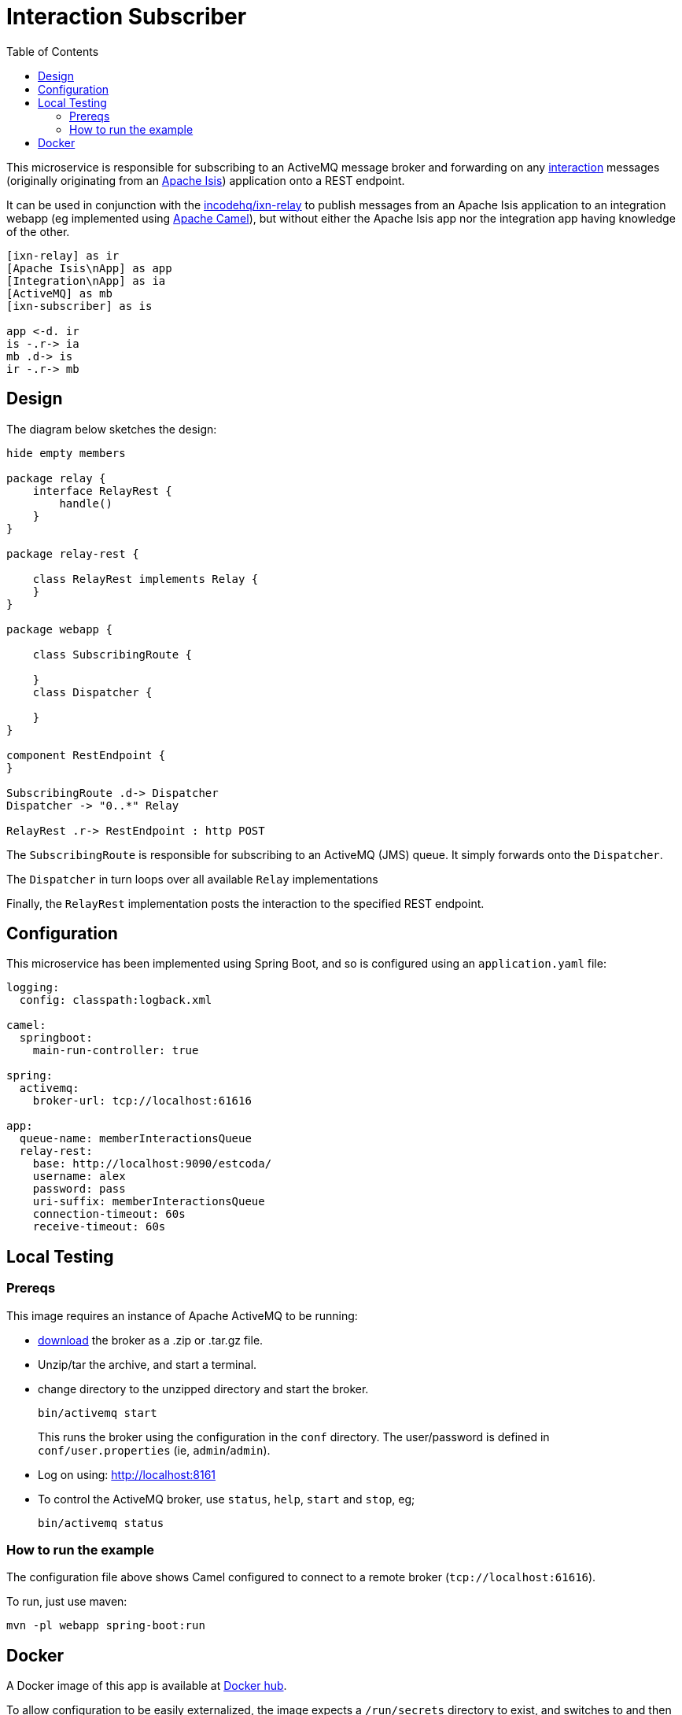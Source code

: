 = Interaction Subscriber
:toc:

This microservice is responsible for subscribing to an ActiveMQ message broker and forwarding on any link:https://isis.apache.org/schema/ixn/ixn.xsd[interaction] messages (originally originating from an link:https://isis.apache.org[Apache Isis]) application onto a REST endpoint.

It can be used in conjunction with the link:https://github.com/incodehq/ixn-relay[incodehq/ixn-relay] to publish messages from an Apache Isis application to an integration webapp (eg implemented using https://camel.apache.org[Apache Camel]), but without either the Apache Isis app nor the integration app having knowledge of the other.

[plantuml]
----
[ixn-relay] as ir
[Apache Isis\nApp] as app
[Integration\nApp] as ia
[ActiveMQ] as mb
[ixn-subscriber] as is

app <-d. ir
is -.r-> ia
mb .d-> is
ir -.r-> mb
----

== Design

The diagram below sketches the design:

[plantuml]
----
hide empty members

package relay {
    interface RelayRest {
        handle()
    }
}

package relay-rest {

    class RelayRest implements Relay {
    }
}

package webapp {

    class SubscribingRoute {

    }
    class Dispatcher {

    }
}

component RestEndpoint {
}

SubscribingRoute .d-> Dispatcher
Dispatcher -> "0..*" Relay

RelayRest .r-> RestEndpoint : http POST
----

The `SubscribingRoute` is responsible for subscribing to an ActiveMQ (JMS) queue.
It simply forwards onto the `Dispatcher`.

The `Dispatcher` in turn loops over all available `Relay` implementations

Finally, the `RelayRest` implementation posts the interaction to the specified REST endpoint.


== Configuration

This microservice has been implemented using Spring Boot, and so is configured using an `application.yaml` file:

[source.yaml]
----
logging:
  config: classpath:logback.xml

camel:
  springboot:
    main-run-controller: true

spring:
  activemq:
    broker-url: tcp://localhost:61616

app:
  queue-name: memberInteractionsQueue
  relay-rest:
    base: http://localhost:9090/estcoda/
    username: alex
    password: pass
    uri-suffix: memberInteractionsQueue
    connection-timeout: 60s
    receive-timeout: 60s
----

== Local Testing

=== Prereqs

This image requires an instance of Apache ActiveMQ to be running:

* link:https://activemq.apache.org/components/classic/download/[download] the broker as a .zip or .tar.gz file.
* Unzip/tar the archive, and start a terminal.
* change directory to the unzipped directory and start the broker.
+
[source,bash]
----
bin/activemq start
----
+
This runs the broker using the configuration in the `conf` directory.
The user/password is defined in `conf/user.properties` (ie, `admin`/`admin`).

* Log on using: link:http://localhost:8161[]

* To control the ActiveMQ broker, use `status`, `help`, `start` and `stop`, eg;
+
[source,bash]
----
bin/activemq status
----

=== How to run the example

The configuration file above shows Camel configured to connect to a remote broker (`tcp://localhost:61616`).

To run, just use maven:

[source,bash]
----
mvn -pl webapp spring-boot:run
----



== Docker

A Docker image of this app is available at https://hub.docker.com/r/incodehq/ixn-subscriber[Docker hub].

To allow configuration to be easily externalized, the image expects a `/run/secrets` directory to exist, and switches to and then runs the application in that directory.
Spring Boot will then link:https://docs.spring.io/spring-boot/docs/current/reference/html/boot-features-external-config.html#boot-features-external-config-application-property-files[automatically pick up] that configuration and use it.

Typically therefore all that is required is to define an `application.yaml` or `application.properties` file as a secret.

